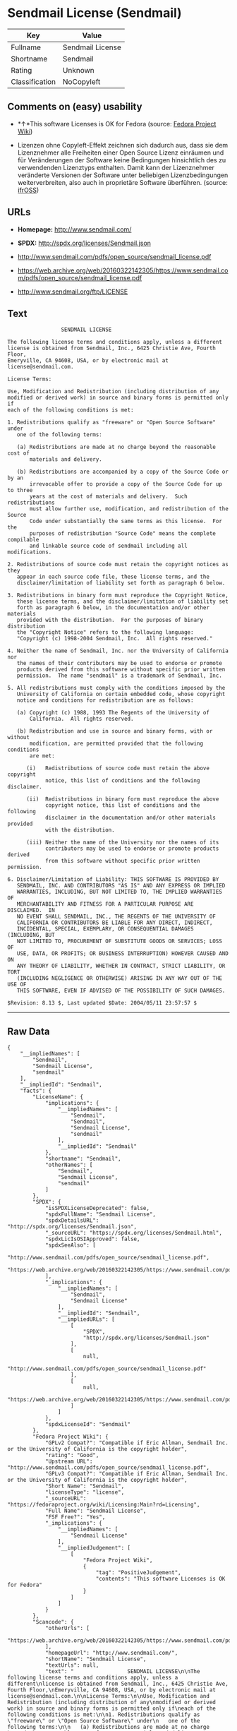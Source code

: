 * Sendmail License (Sendmail)

| Key              | Value              |
|------------------+--------------------|
| Fullname         | Sendmail License   |
| Shortname        | Sendmail           |
| Rating           | Unknown            |
| Classification   | NoCopyleft         |

** Comments on (easy) usability

- *↑*This software Licenses is OK for Fedora (source:
  [[https://fedoraproject.org/wiki/Licensing:Main?rd=Licensing][Fedora
  Project Wiki]])

- Lizenzen ohne Copyleft-Effekt zeichnen sich dadurch aus, dass sie dem
  Lizenznehmer alle Freiheiten einer Open Source Lizenz einräumen und
  für Veränderungen der Software keine Bedingungen hinsichtlich des zu
  verwendenden Lizenztyps enthalten. Damit kann der Lizenznehmer
  veränderte Versionen der Software unter beliebigen Lizenzbedingungen
  weiterverbreiten, also auch in proprietäre Software überführen.
  (source: [[https://ifross.github.io/ifrOSS/Lizenzcenter][ifrOSS]])

** URLs

- *Homepage:* http://www.sendmail.com/

- *SPDX:* http://spdx.org/licenses/Sendmail.json

- http://www.sendmail.com/pdfs/open_source/sendmail_license.pdf

- https://web.archive.org/web/20160322142305/https://www.sendmail.com/pdfs/open_source/sendmail_license.pdf

- http://www.sendmail.org/ftp/LICENSE

** Text

#+BEGIN_EXAMPLE
                     SENDMAIL LICENSE

    The following license terms and conditions apply, unless a different
    license is obtained from Sendmail, Inc., 6425 Christie Ave, Fourth Floor,
    Emeryville, CA 94608, USA, or by electronic mail at license@sendmail.com.

    License Terms:

    Use, Modification and Redistribution (including distribution of any
    modified or derived work) in source and binary forms is permitted only if
    each of the following conditions is met:

    1. Redistributions qualify as "freeware" or "Open Source Software" under
       one of the following terms:

       (a) Redistributions are made at no charge beyond the reasonable cost of
           materials and delivery.

       (b) Redistributions are accompanied by a copy of the Source Code or by an
           irrevocable offer to provide a copy of the Source Code for up to three
           years at the cost of materials and delivery.  Such redistributions
           must allow further use, modification, and redistribution of the Source
           Code under substantially the same terms as this license.  For the
           purposes of redistribution "Source Code" means the complete compilable
           and linkable source code of sendmail including all modifications.

    2. Redistributions of source code must retain the copyright notices as they
       appear in each source code file, these license terms, and the
       disclaimer/limitation of liability set forth as paragraph 6 below.

    3. Redistributions in binary form must reproduce the Copyright Notice,
       these license terms, and the disclaimer/limitation of liability set
       forth as paragraph 6 below, in the documentation and/or other materials
       provided with the distribution.  For the purposes of binary distribution
       the "Copyright Notice" refers to the following language:
       "Copyright (c) 1998-2004 Sendmail, Inc.  All rights reserved."

    4. Neither the name of Sendmail, Inc. nor the University of California nor
       the names of their contributors may be used to endorse or promote
       products derived from this software without specific prior written
       permission.  The name "sendmail" is a trademark of Sendmail, Inc.

    5. All redistributions must comply with the conditions imposed by the
       University of California on certain embedded code, whose copyright
       notice and conditions for redistribution are as follows:

       (a) Copyright (c) 1988, 1993 The Regents of the University of
           California.  All rights reserved.

       (b) Redistribution and use in source and binary forms, with or without
           modification, are permitted provided that the following conditions
           are met:

          (i)   Redistributions of source code must retain the above copyright
                notice, this list of conditions and the following disclaimer.

          (ii)  Redistributions in binary form must reproduce the above
                copyright notice, this list of conditions and the following
                disclaimer in the documentation and/or other materials provided
                with the distribution.

          (iii) Neither the name of the University nor the names of its
                contributors may be used to endorse or promote products derived
                from this software without specific prior written permission.

    6. Disclaimer/Limitation of Liability: THIS SOFTWARE IS PROVIDED BY
       SENDMAIL, INC. AND CONTRIBUTORS "AS IS" AND ANY EXPRESS OR IMPLIED
       WARRANTIES, INCLUDING, BUT NOT LIMITED TO, THE IMPLIED WARRANTIES OF
       MERCHANTABILITY AND FITNESS FOR A PARTICULAR PURPOSE ARE DISCLAIMED.  IN
       NO EVENT SHALL SENDMAIL, INC., THE REGENTS OF THE UNIVERSITY OF
       CALIFORNIA OR CONTRIBUTORS BE LIABLE FOR ANY DIRECT, INDIRECT,
       INCIDENTAL, SPECIAL, EXEMPLARY, OR CONSEQUENTIAL DAMAGES (INCLUDING, BUT
       NOT LIMITED TO, PROCUREMENT OF SUBSTITUTE GOODS OR SERVICES; LOSS OF
       USE, DATA, OR PROFITS; OR BUSINESS INTERRUPTION) HOWEVER CAUSED AND ON
       ANY THEORY OF LIABILITY, WHETHER IN CONTRACT, STRICT LIABILITY, OR TORT
       (INCLUDING NEGLIGENCE OR OTHERWISE) ARISING IN ANY WAY OUT OF THE USE OF
       THIS SOFTWARE, EVEN IF ADVISED OF THE POSSIBILITY OF SUCH DAMAGES.

    $Revision: 8.13 $, Last updated $Date: 2004/05/11 23:57:57 $
#+END_EXAMPLE

--------------

** Raw Data

#+BEGIN_EXAMPLE
    {
        "__impliedNames": [
            "Sendmail",
            "Sendmail License",
            "sendmail"
        ],
        "__impliedId": "Sendmail",
        "facts": {
            "LicenseName": {
                "implications": {
                    "__impliedNames": [
                        "Sendmail",
                        "Sendmail",
                        "Sendmail License",
                        "sendmail"
                    ],
                    "__impliedId": "Sendmail"
                },
                "shortname": "Sendmail",
                "otherNames": [
                    "Sendmail",
                    "Sendmail License",
                    "sendmail"
                ]
            },
            "SPDX": {
                "isSPDXLicenseDeprecated": false,
                "spdxFullName": "Sendmail License",
                "spdxDetailsURL": "http://spdx.org/licenses/Sendmail.json",
                "_sourceURL": "https://spdx.org/licenses/Sendmail.html",
                "spdxLicIsOSIApproved": false,
                "spdxSeeAlso": [
                    "http://www.sendmail.com/pdfs/open_source/sendmail_license.pdf",
                    "https://web.archive.org/web/20160322142305/https://www.sendmail.com/pdfs/open_source/sendmail_license.pdf"
                ],
                "_implications": {
                    "__impliedNames": [
                        "Sendmail",
                        "Sendmail License"
                    ],
                    "__impliedId": "Sendmail",
                    "__impliedURLs": [
                        [
                            "SPDX",
                            "http://spdx.org/licenses/Sendmail.json"
                        ],
                        [
                            null,
                            "http://www.sendmail.com/pdfs/open_source/sendmail_license.pdf"
                        ],
                        [
                            null,
                            "https://web.archive.org/web/20160322142305/https://www.sendmail.com/pdfs/open_source/sendmail_license.pdf"
                        ]
                    ]
                },
                "spdxLicenseId": "Sendmail"
            },
            "Fedora Project Wiki": {
                "GPLv2 Compat?": "Compatible if Eric Allman, Sendmail Inc. or the University of California is the copyright holder",
                "rating": "Good",
                "Upstream URL": "http://www.sendmail.com/pdfs/open_source/sendmail_license.pdf",
                "GPLv3 Compat?": "Compatible if Eric Allman, Sendmail Inc. or the University of California is the copyright holder",
                "Short Name": "Sendmail",
                "licenseType": "license",
                "_sourceURL": "https://fedoraproject.org/wiki/Licensing:Main?rd=Licensing",
                "Full Name": "Sendmail License",
                "FSF Free?": "Yes",
                "_implications": {
                    "__impliedNames": [
                        "Sendmail License"
                    ],
                    "__impliedJudgement": [
                        [
                            "Fedora Project Wiki",
                            {
                                "tag": "PositiveJudgement",
                                "contents": "This software Licenses is OK for Fedora"
                            }
                        ]
                    ]
                }
            },
            "Scancode": {
                "otherUrls": [
                    "https://web.archive.org/web/20160322142305/https://www.sendmail.com/pdfs/open_source/sendmail_license.pdf"
                ],
                "homepageUrl": "http://www.sendmail.com/",
                "shortName": "Sendmail License",
                "textUrls": null,
                "text": "                 SENDMAIL LICENSE\n\nThe following license terms and conditions apply, unless a different\nlicense is obtained from Sendmail, Inc., 6425 Christie Ave, Fourth Floor,\nEmeryville, CA 94608, USA, or by electronic mail at license@sendmail.com.\n\nLicense Terms:\n\nUse, Modification and Redistribution (including distribution of any\nmodified or derived work) in source and binary forms is permitted only if\neach of the following conditions is met:\n\n1. Redistributions qualify as \"freeware\" or \"Open Source Software\" under\n   one of the following terms:\n\n   (a) Redistributions are made at no charge beyond the reasonable cost of\n       materials and delivery.\n\n   (b) Redistributions are accompanied by a copy of the Source Code or by an\n       irrevocable offer to provide a copy of the Source Code for up to three\n       years at the cost of materials and delivery.  Such redistributions\n       must allow further use, modification, and redistribution of the Source\n       Code under substantially the same terms as this license.  For the\n       purposes of redistribution \"Source Code\" means the complete compilable\n       and linkable source code of sendmail including all modifications.\n\n2. Redistributions of source code must retain the copyright notices as they\n   appear in each source code file, these license terms, and the\n   disclaimer/limitation of liability set forth as paragraph 6 below.\n\n3. Redistributions in binary form must reproduce the Copyright Notice,\n   these license terms, and the disclaimer/limitation of liability set\n   forth as paragraph 6 below, in the documentation and/or other materials\n   provided with the distribution.  For the purposes of binary distribution\n   the \"Copyright Notice\" refers to the following language:\n   \"Copyright (c) 1998-2004 Sendmail, Inc.  All rights reserved.\"\n\n4. Neither the name of Sendmail, Inc. nor the University of California nor\n   the names of their contributors may be used to endorse or promote\n   products derived from this software without specific prior written\n   permission.  The name \"sendmail\" is a trademark of Sendmail, Inc.\n\n5. All redistributions must comply with the conditions imposed by the\n   University of California on certain embedded code, whose copyright\n   notice and conditions for redistribution are as follows:\n\n   (a) Copyright (c) 1988, 1993 The Regents of the University of\n       California.  All rights reserved.\n\n   (b) Redistribution and use in source and binary forms, with or without\n       modification, are permitted provided that the following conditions\n       are met:\n\n      (i)   Redistributions of source code must retain the above copyright\n            notice, this list of conditions and the following disclaimer.\n\n      (ii)  Redistributions in binary form must reproduce the above\n            copyright notice, this list of conditions and the following\n            disclaimer in the documentation and/or other materials provided\n            with the distribution.\n\n      (iii) Neither the name of the University nor the names of its\n            contributors may be used to endorse or promote products derived\n            from this software without specific prior written permission.\n\n6. Disclaimer/Limitation of Liability: THIS SOFTWARE IS PROVIDED BY\n   SENDMAIL, INC. AND CONTRIBUTORS \"AS IS\" AND ANY EXPRESS OR IMPLIED\n   WARRANTIES, INCLUDING, BUT NOT LIMITED TO, THE IMPLIED WARRANTIES OF\n   MERCHANTABILITY AND FITNESS FOR A PARTICULAR PURPOSE ARE DISCLAIMED.  IN\n   NO EVENT SHALL SENDMAIL, INC., THE REGENTS OF THE UNIVERSITY OF\n   CALIFORNIA OR CONTRIBUTORS BE LIABLE FOR ANY DIRECT, INDIRECT,\n   INCIDENTAL, SPECIAL, EXEMPLARY, OR CONSEQUENTIAL DAMAGES (INCLUDING, BUT\n   NOT LIMITED TO, PROCUREMENT OF SUBSTITUTE GOODS OR SERVICES; LOSS OF\n   USE, DATA, OR PROFITS; OR BUSINESS INTERRUPTION) HOWEVER CAUSED AND ON\n   ANY THEORY OF LIABILITY, WHETHER IN CONTRACT, STRICT LIABILITY, OR TORT\n   (INCLUDING NEGLIGENCE OR OTHERWISE) ARISING IN ANY WAY OUT OF THE USE OF\n   THIS SOFTWARE, EVEN IF ADVISED OF THE POSSIBILITY OF SUCH DAMAGES.\n\n$Revision: 8.13 $, Last updated $Date: 2004/05/11 23:57:57 $",
                "category": "Permissive",
                "osiUrl": null,
                "owner": "Sendmail",
                "_sourceURL": "https://github.com/nexB/scancode-toolkit/blob/develop/src/licensedcode/data/licenses/sendmail.yml",
                "key": "sendmail",
                "name": "Sendmail License",
                "spdxId": "Sendmail",
                "_implications": {
                    "__impliedNames": [
                        "sendmail",
                        "Sendmail License",
                        "Sendmail"
                    ],
                    "__impliedId": "Sendmail",
                    "__impliedCopyleft": [
                        [
                            "Scancode",
                            "NoCopyleft"
                        ]
                    ],
                    "__calculatedCopyleft": "NoCopyleft",
                    "__impliedText": "                 SENDMAIL LICENSE\n\nThe following license terms and conditions apply, unless a different\nlicense is obtained from Sendmail, Inc., 6425 Christie Ave, Fourth Floor,\nEmeryville, CA 94608, USA, or by electronic mail at license@sendmail.com.\n\nLicense Terms:\n\nUse, Modification and Redistribution (including distribution of any\nmodified or derived work) in source and binary forms is permitted only if\neach of the following conditions is met:\n\n1. Redistributions qualify as \"freeware\" or \"Open Source Software\" under\n   one of the following terms:\n\n   (a) Redistributions are made at no charge beyond the reasonable cost of\n       materials and delivery.\n\n   (b) Redistributions are accompanied by a copy of the Source Code or by an\n       irrevocable offer to provide a copy of the Source Code for up to three\n       years at the cost of materials and delivery.  Such redistributions\n       must allow further use, modification, and redistribution of the Source\n       Code under substantially the same terms as this license.  For the\n       purposes of redistribution \"Source Code\" means the complete compilable\n       and linkable source code of sendmail including all modifications.\n\n2. Redistributions of source code must retain the copyright notices as they\n   appear in each source code file, these license terms, and the\n   disclaimer/limitation of liability set forth as paragraph 6 below.\n\n3. Redistributions in binary form must reproduce the Copyright Notice,\n   these license terms, and the disclaimer/limitation of liability set\n   forth as paragraph 6 below, in the documentation and/or other materials\n   provided with the distribution.  For the purposes of binary distribution\n   the \"Copyright Notice\" refers to the following language:\n   \"Copyright (c) 1998-2004 Sendmail, Inc.  All rights reserved.\"\n\n4. Neither the name of Sendmail, Inc. nor the University of California nor\n   the names of their contributors may be used to endorse or promote\n   products derived from this software without specific prior written\n   permission.  The name \"sendmail\" is a trademark of Sendmail, Inc.\n\n5. All redistributions must comply with the conditions imposed by the\n   University of California on certain embedded code, whose copyright\n   notice and conditions for redistribution are as follows:\n\n   (a) Copyright (c) 1988, 1993 The Regents of the University of\n       California.  All rights reserved.\n\n   (b) Redistribution and use in source and binary forms, with or without\n       modification, are permitted provided that the following conditions\n       are met:\n\n      (i)   Redistributions of source code must retain the above copyright\n            notice, this list of conditions and the following disclaimer.\n\n      (ii)  Redistributions in binary form must reproduce the above\n            copyright notice, this list of conditions and the following\n            disclaimer in the documentation and/or other materials provided\n            with the distribution.\n\n      (iii) Neither the name of the University nor the names of its\n            contributors may be used to endorse or promote products derived\n            from this software without specific prior written permission.\n\n6. Disclaimer/Limitation of Liability: THIS SOFTWARE IS PROVIDED BY\n   SENDMAIL, INC. AND CONTRIBUTORS \"AS IS\" AND ANY EXPRESS OR IMPLIED\n   WARRANTIES, INCLUDING, BUT NOT LIMITED TO, THE IMPLIED WARRANTIES OF\n   MERCHANTABILITY AND FITNESS FOR A PARTICULAR PURPOSE ARE DISCLAIMED.  IN\n   NO EVENT SHALL SENDMAIL, INC., THE REGENTS OF THE UNIVERSITY OF\n   CALIFORNIA OR CONTRIBUTORS BE LIABLE FOR ANY DIRECT, INDIRECT,\n   INCIDENTAL, SPECIAL, EXEMPLARY, OR CONSEQUENTIAL DAMAGES (INCLUDING, BUT\n   NOT LIMITED TO, PROCUREMENT OF SUBSTITUTE GOODS OR SERVICES; LOSS OF\n   USE, DATA, OR PROFITS; OR BUSINESS INTERRUPTION) HOWEVER CAUSED AND ON\n   ANY THEORY OF LIABILITY, WHETHER IN CONTRACT, STRICT LIABILITY, OR TORT\n   (INCLUDING NEGLIGENCE OR OTHERWISE) ARISING IN ANY WAY OUT OF THE USE OF\n   THIS SOFTWARE, EVEN IF ADVISED OF THE POSSIBILITY OF SUCH DAMAGES.\n\n$Revision: 8.13 $, Last updated $Date: 2004/05/11 23:57:57 $",
                    "__impliedURLs": [
                        [
                            "Homepage",
                            "http://www.sendmail.com/"
                        ],
                        [
                            null,
                            "https://web.archive.org/web/20160322142305/https://www.sendmail.com/pdfs/open_source/sendmail_license.pdf"
                        ]
                    ]
                }
            },
            "ifrOSS": {
                "ifrKind": "IfrNoCopyleft",
                "ifrURL": "http://www.sendmail.org/ftp/LICENSE",
                "_sourceURL": "https://ifross.github.io/ifrOSS/Lizenzcenter",
                "ifrName": "Sendmail License",
                "ifrId": null,
                "_implications": {
                    "__impliedNames": [
                        "Sendmail License"
                    ],
                    "__impliedJudgement": [
                        [
                            "ifrOSS",
                            {
                                "tag": "NeutralJudgement",
                                "contents": "Lizenzen ohne Copyleft-Effekt zeichnen sich dadurch aus, dass sie dem Lizenznehmer alle Freiheiten einer Open Source Lizenz einrÃ¤umen und fÃ¼r VerÃ¤nderungen der Software keine Bedingungen hinsichtlich des zu verwendenden Lizenztyps enthalten. Damit kann der Lizenznehmer verÃ¤nderte Versionen der Software unter beliebigen Lizenzbedingungen weiterverbreiten, also auch in proprietÃ¤re Software Ã¼berfÃ¼hren."
                            }
                        ]
                    ],
                    "__impliedCopyleft": [
                        [
                            "ifrOSS",
                            "NoCopyleft"
                        ]
                    ],
                    "__calculatedCopyleft": "NoCopyleft",
                    "__impliedURLs": [
                        [
                            null,
                            "http://www.sendmail.org/ftp/LICENSE"
                        ]
                    ]
                }
            }
        },
        "__impliedJudgement": [
            [
                "Fedora Project Wiki",
                {
                    "tag": "PositiveJudgement",
                    "contents": "This software Licenses is OK for Fedora"
                }
            ],
            [
                "ifrOSS",
                {
                    "tag": "NeutralJudgement",
                    "contents": "Lizenzen ohne Copyleft-Effekt zeichnen sich dadurch aus, dass sie dem Lizenznehmer alle Freiheiten einer Open Source Lizenz einrÃ¤umen und fÃ¼r VerÃ¤nderungen der Software keine Bedingungen hinsichtlich des zu verwendenden Lizenztyps enthalten. Damit kann der Lizenznehmer verÃ¤nderte Versionen der Software unter beliebigen Lizenzbedingungen weiterverbreiten, also auch in proprietÃ¤re Software Ã¼berfÃ¼hren."
                }
            ]
        ],
        "__impliedCopyleft": [
            [
                "Scancode",
                "NoCopyleft"
            ],
            [
                "ifrOSS",
                "NoCopyleft"
            ]
        ],
        "__calculatedCopyleft": "NoCopyleft",
        "__impliedText": "                 SENDMAIL LICENSE\n\nThe following license terms and conditions apply, unless a different\nlicense is obtained from Sendmail, Inc., 6425 Christie Ave, Fourth Floor,\nEmeryville, CA 94608, USA, or by electronic mail at license@sendmail.com.\n\nLicense Terms:\n\nUse, Modification and Redistribution (including distribution of any\nmodified or derived work) in source and binary forms is permitted only if\neach of the following conditions is met:\n\n1. Redistributions qualify as \"freeware\" or \"Open Source Software\" under\n   one of the following terms:\n\n   (a) Redistributions are made at no charge beyond the reasonable cost of\n       materials and delivery.\n\n   (b) Redistributions are accompanied by a copy of the Source Code or by an\n       irrevocable offer to provide a copy of the Source Code for up to three\n       years at the cost of materials and delivery.  Such redistributions\n       must allow further use, modification, and redistribution of the Source\n       Code under substantially the same terms as this license.  For the\n       purposes of redistribution \"Source Code\" means the complete compilable\n       and linkable source code of sendmail including all modifications.\n\n2. Redistributions of source code must retain the copyright notices as they\n   appear in each source code file, these license terms, and the\n   disclaimer/limitation of liability set forth as paragraph 6 below.\n\n3. Redistributions in binary form must reproduce the Copyright Notice,\n   these license terms, and the disclaimer/limitation of liability set\n   forth as paragraph 6 below, in the documentation and/or other materials\n   provided with the distribution.  For the purposes of binary distribution\n   the \"Copyright Notice\" refers to the following language:\n   \"Copyright (c) 1998-2004 Sendmail, Inc.  All rights reserved.\"\n\n4. Neither the name of Sendmail, Inc. nor the University of California nor\n   the names of their contributors may be used to endorse or promote\n   products derived from this software without specific prior written\n   permission.  The name \"sendmail\" is a trademark of Sendmail, Inc.\n\n5. All redistributions must comply with the conditions imposed by the\n   University of California on certain embedded code, whose copyright\n   notice and conditions for redistribution are as follows:\n\n   (a) Copyright (c) 1988, 1993 The Regents of the University of\n       California.  All rights reserved.\n\n   (b) Redistribution and use in source and binary forms, with or without\n       modification, are permitted provided that the following conditions\n       are met:\n\n      (i)   Redistributions of source code must retain the above copyright\n            notice, this list of conditions and the following disclaimer.\n\n      (ii)  Redistributions in binary form must reproduce the above\n            copyright notice, this list of conditions and the following\n            disclaimer in the documentation and/or other materials provided\n            with the distribution.\n\n      (iii) Neither the name of the University nor the names of its\n            contributors may be used to endorse or promote products derived\n            from this software without specific prior written permission.\n\n6. Disclaimer/Limitation of Liability: THIS SOFTWARE IS PROVIDED BY\n   SENDMAIL, INC. AND CONTRIBUTORS \"AS IS\" AND ANY EXPRESS OR IMPLIED\n   WARRANTIES, INCLUDING, BUT NOT LIMITED TO, THE IMPLIED WARRANTIES OF\n   MERCHANTABILITY AND FITNESS FOR A PARTICULAR PURPOSE ARE DISCLAIMED.  IN\n   NO EVENT SHALL SENDMAIL, INC., THE REGENTS OF THE UNIVERSITY OF\n   CALIFORNIA OR CONTRIBUTORS BE LIABLE FOR ANY DIRECT, INDIRECT,\n   INCIDENTAL, SPECIAL, EXEMPLARY, OR CONSEQUENTIAL DAMAGES (INCLUDING, BUT\n   NOT LIMITED TO, PROCUREMENT OF SUBSTITUTE GOODS OR SERVICES; LOSS OF\n   USE, DATA, OR PROFITS; OR BUSINESS INTERRUPTION) HOWEVER CAUSED AND ON\n   ANY THEORY OF LIABILITY, WHETHER IN CONTRACT, STRICT LIABILITY, OR TORT\n   (INCLUDING NEGLIGENCE OR OTHERWISE) ARISING IN ANY WAY OUT OF THE USE OF\n   THIS SOFTWARE, EVEN IF ADVISED OF THE POSSIBILITY OF SUCH DAMAGES.\n\n$Revision: 8.13 $, Last updated $Date: 2004/05/11 23:57:57 $",
        "__impliedURLs": [
            [
                "SPDX",
                "http://spdx.org/licenses/Sendmail.json"
            ],
            [
                null,
                "http://www.sendmail.com/pdfs/open_source/sendmail_license.pdf"
            ],
            [
                null,
                "https://web.archive.org/web/20160322142305/https://www.sendmail.com/pdfs/open_source/sendmail_license.pdf"
            ],
            [
                "Homepage",
                "http://www.sendmail.com/"
            ],
            [
                null,
                "http://www.sendmail.org/ftp/LICENSE"
            ]
        ]
    }
#+END_EXAMPLE